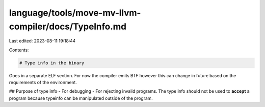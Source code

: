 language/tools/move-mv-llvm-compiler/docs/TypeInfo.md
=====================================================

Last edited: 2023-08-11 19:18:44

Contents:

.. code-block:: md

    # Type info in the binary

Goes in a separate ELF section. For now the compiler emits BTF however this can change in future based on the requirements of the environment.


## Purpose of type info
- For debugging
- For rejecting invalid programs. The type info should not be used to **accept** a program because typeinfo can be manipulated outside of the program.


